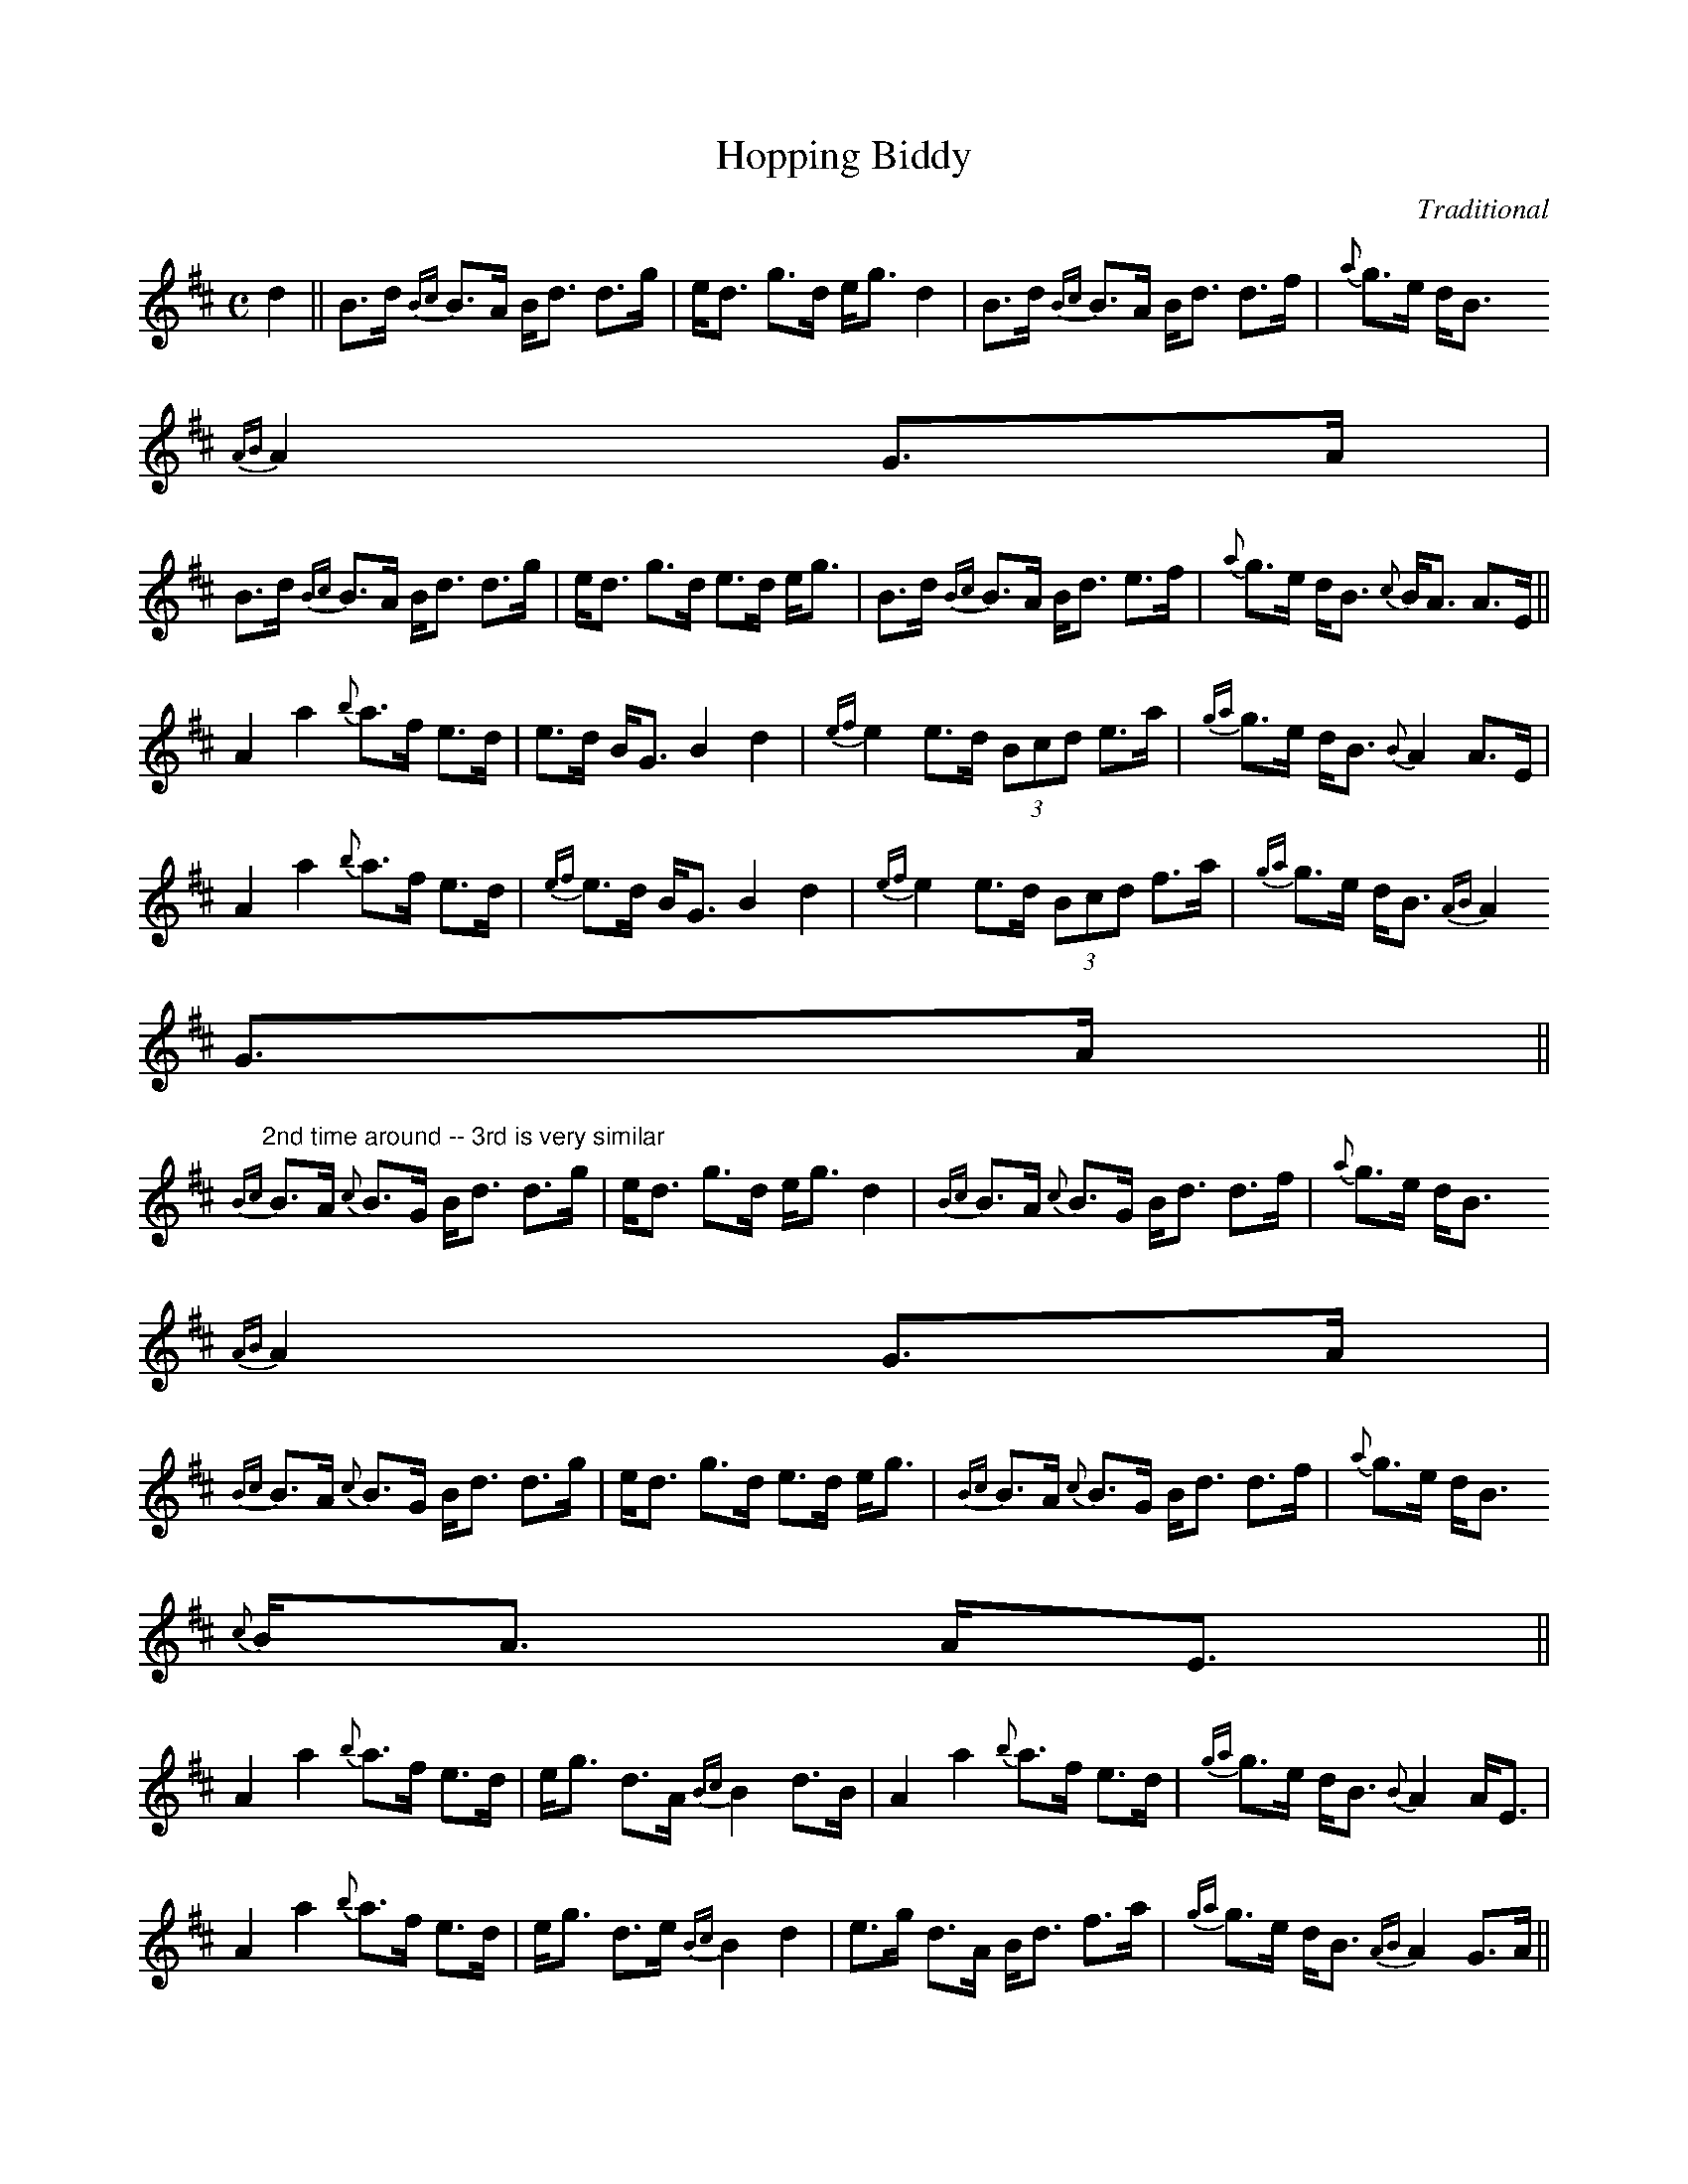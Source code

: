 X:1
T:Hopping Biddy
C:Traditional
S:Mickey Doherty
R:Highland
M:C
I:Transcribed by Larry Sanger <sanger.3@osu.EDU> from The Donegal Fiddle (RTE 196).
K:D
d2 || B>d {Bc}B>A B<d d>g | e<d g>d e<g d2 | B>d {Bc}B>A B<d d>f | {a}g>e d<B
{AB}A2 G>A |
B>d {Bc}B>A B<d d>g | e<d g>d e>d e<g | B>d {Bc}B>A B<d e>f | {a}g>e d<B {c}B<A A>E ||
A2 a2 {b}a>f e>d | e>d B<G B2 d2 | {ef}e2 e>d (3Bcd e>a | {ga}g>e d<B {B}A2 A>E |
A2 a2 {b}a>f e>d | {ef}e>d B<G B2 d2 | {ef}e2 e>d (3Bcd  f>a | {ga}g>e d<B {AB}A2
G>A ||
"2nd time around -- 3rd is very similar"
{Bc}B>A {c}B>G B<d d>g | e<d g>d e<g d2 | {Bc}B>A {c}B>G B<d d>f | {a}g>e d<B
{AB}A2 G>A |
{Bc}B>A {c}B>G B<d d>g | e<d g>d e>d e<g | {Bc}B>A {c}B>G B<d d>f | {a}g>e d<B
{c}B<A A<E ||
A2 a2 {b}a>f e>d | e<g d>A {Bc}B2 d>B | A2 a2 {b}a>f e>d | {ga}g>e d<B {B}A2 A<E |
A2 a2 {b}a>f e>d | e<g d>e {Bc}B2 d2 | e>g d>A B<d f>a | {ga}g>e d<B {AB}A2 G>A ||
"4rd time ends like this"{ef}e2 e>d c<d f>a | {ga}g>e d<B A4 |]
